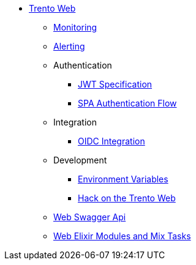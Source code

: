 * xref:README.adoc[Trento Web]
** xref:monitoring/monitoring.adoc[Monitoring]
** xref:alerting/alerting.adoc[Alerting]
** Authentication
*** xref:authentication/jwt_specification.adoc[JWT Specification]
*** xref:authentication/spa_flow.adoc[SPA Authentication Flow]
** Integration
*** xref:integration/oidc.adoc[OIDC Integration]
** Development
*** xref:development/environment_variables.adoc[Environment Variables]
*** xref:development/hack_on_the_trento.adoc[Hack on the Trento Web]
** https://www.trento-project.io/web/swaggerui/[Web Swagger Api]
** https://www.trento-project.io/web[Web Elixir Modules and Mix Tasks]
